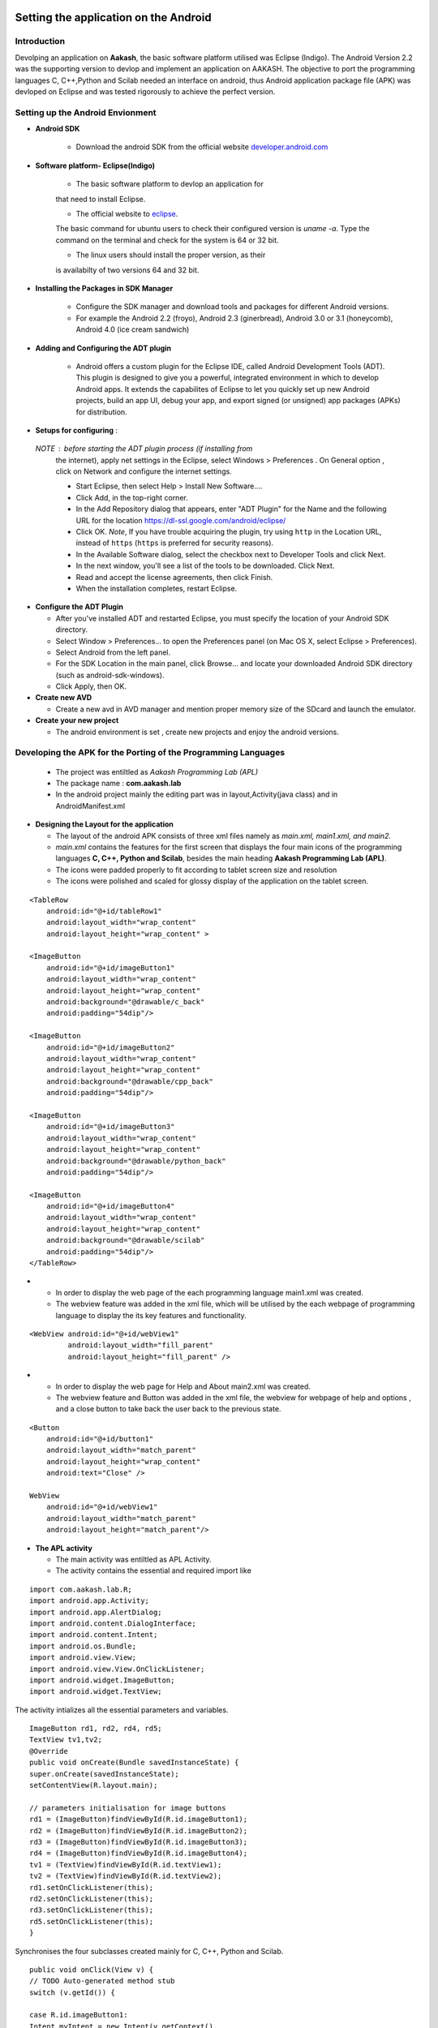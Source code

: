 =======================================
Setting the application on the Android
=======================================

Introduction
============
Devolping an application on **Aakash**, the basic software platform
utilised was Eclipse (Indigo).  The Android Version 2.2 was the
supporting version to devlop and implement an application on
AAKASH. The objective to port the programming languages C, C++,Python
and Scilab needed an interface on android, thus Android application
package file (APK) was devloped on Eclipse and was tested rigorously
to achieve the perfect version.

Setting up the Android Envionment
================================

+ **Android SDK**
	
	* Download the android SDK from the official website
          `developer.android.com <http://developer.android.com/sdk/index.html>`_

+ **Software platform- Eclipse(Indigo)**
	
	* The basic software platform to devlop an application for
	that need to install Eclipse.
	
	* The official website to `eclipse <http://www.eclipse.org/downloads/>`_.
	The basic command for ubuntu users to check their configured
	version is `uname -a`. Type the command on the terminal and
	check for the system is 64 or 32 bit.
	
	* The linux users should install the proper version, as their
        is availabilty of two versions 64 and 32 bit.


+ **Installing the Packages in SDK Manager**
	
	* Configure the SDK manager and download tools and packages
          for different Android versions.
	
	* For example the Android 2.2 (froyo), Android 2.3
          (ginerbread), Android 3.0 or 3.1 (honeycomb), Android 4.0
          (ice cream sandwich)

+ **Adding and Configuring the ADT plugin**
	
	* Android offers a custom plugin for the Eclipse IDE, called
          Android Development Tools (ADT). This plugin is designed to
          give you a powerful, integrated environment in which to
          develop Android apps. It extends the capabilites of Eclipse
          to let you quickly set up new Android projects, build an app
          UI, debug your app, and export signed (or unsigned) app
          packages (APKs) for distribution.
	
	
+ **Setups for configuring** :
			
 `NOTE` : before starting the ADT plugin process (if installing from
  the internet), apply net settings in the Eclipse, select Windows >
  Preferences . On General option , click on Network and configure the
  internet settings.

  * Start Eclipse, then select Help > Install New Software....
			
  * Click Add, in the top-right corner.
			
  * In the Add Repository dialog that appears, enter "ADT Plugin" for
    the Name and the following URL for the location
    `https://dl-ssl.google.com/android/eclipse/ <https://dl-ssl.google.com/android/eclipse/>`_
			
  * Click OK. `Note`, If you have trouble acquiring the plugin, try
    using ``http`` in the Location URL, instead of ``https`` (``https`` is
    preferred for security reasons).
			
  * In the Available Software dialog, select the checkbox next to
    Developer Tools and click Next.
			
  * In the next window, you'll see a list of the tools to be
    downloaded. Click Next.
			
  * Read and accept the license agreements, then click Finish.
			
  * When the installation completes, restart Eclipse.


+ **Configure the ADT Plugin**
  
  * After you've installed ADT and restarted Eclipse, you must specify
    the location of your Android SDK directory.

  * Select Window > Preferences... to open the Preferences panel (on Mac
    OS X, select Eclipse > Preferences).

  * Select Android from the left panel.

  * For the SDK Location in the main panel, click Browse... and locate
    your downloaded Android SDK directory (such as android-sdk-windows).

  * Click Apply, then OK.

+ **Create new AVD**
	
  * Create a new avd in AVD manager and mention proper memory size of
    the SDcard and launch the emulator.

+ **Create your new project**
	
  * The android environment is set , create new projects and enjoy the
    android versions.


Developing the APK for the Porting of the Programming Languages
===============================================================

  * The project was entiltled as `Aakash Programming Lab (APL)`

  * The package name : **com.aakash.lab**

  * In the android project mainly the editing part was in
    layout,Activity(java class) and in AndroidManifest.xml


+ **Designing the Layout for the application**

  * The layout of the android APK consists of three xml files namely as
    `main.xml, main1.xml, and main2.`

  * `main.xml` contains the features for the first screen that displays
    the four main icons of the programming languages **C, C++, Python and
    Scilab**, besides the main heading **Aakash Programming Lab (APL)**.

  * The icons were padded properly to fit according to tablet screen
    size and resolution

  * The icons were polished and scaled for glossy display of the
    application on the tablet screen.

::

    <TableRow
        android:id="@+id/tableRow1"
        android:layout_width="wrap_content"
        android:layout_height="wrap_content" >

    <ImageButton
        android:id="@+id/imageButton1"
        android:layout_width="wrap_content"
        android:layout_height="wrap_content"
        android:background="@drawable/c_back" 
        android:padding="54dip"/>

    <ImageButton
        android:id="@+id/imageButton2"
        android:layout_width="wrap_content"
        android:layout_height="wrap_content"
        android:background="@drawable/cpp_back" 
        android:padding="54dip"/>
    
    <ImageButton
        android:id="@+id/imageButton3"
        android:layout_width="wrap_content"
        android:layout_height="wrap_content"
        android:background="@drawable/python_back" 
        android:padding="54dip"/>
    
    <ImageButton
        android:id="@+id/imageButton4"
        android:layout_width="wrap_content"
        android:layout_height="wrap_content"
        android:background="@drawable/scilab"
        android:padding="54dip"/>
    </TableRow>

 
.. image:: images/apl.png
   :name: apl main icon page
   :align: center

+

  * In order to display the web page of the each programming language
    main1.xml was created.

  * The webview feature was added in the xml file, which will be
    utilised by the each webpage of programming language to display the
    its key features and functionality.

::

     <WebView android:id="@+id/webView1"
              android:layout_width="fill_parent"
              android:layout_height="fill_parent" />

		
.. image:: images/text_console.png
   :name: text editor and console output page
   :align: center

+
				
  * In order to display the web page for Help and About main2.xml was
    created.
		
  * The webview feature and Button was added in the xml file, the
    webview for webpage of help and options , and a close button to take
    back the user back to the previous state.

::
		
        <Button
            android:id="@+id/button1"
            android:layout_width="match_parent"
            android:layout_height="wrap_content"
            android:text="Close" />

        WebView
            android:id="@+id/webView1"
            android:layout_width="match_parent"
            android:layout_height="match_parent"/>


+ **The APL activity**
        
  * The main activity was entiltled as APL Activity.
  * The activity contains the essential and required import like

::

            import com.aakash.lab.R;
            import android.app.Activity;
            import android.app.AlertDialog;
            import android.content.DialogInterface;
            import android.content.Intent;
            import android.os.Bundle;
            import android.view.View;
            import android.view.View.OnClickListener;
            import android.widget.ImageButton;
            import android.widget.TextView;    
		


The activity intializes all the essential parameters and variables.
		  
::

     ImageButton rd1, rd2, rd4, rd5; 
     TextView tv1,tv2; 
     @Override 
     public void onCreate(Bundle savedInstanceState) {
     super.onCreate(savedInstanceState);
     setContentView(R.layout.main); 
    
     // parameters initialisation for image buttons  
     rd1 = (ImageButton)findViewById(R.id.imageButton1);
     rd2 = (ImageButton)findViewById(R.id.imageButton2);	
     rd3 = (ImageButton)findViewById(R.id.imageButton3);
     rd4 = (ImageButton)findViewById(R.id.imageButton4); 
     tv1 = (TextView)findViewById(R.id.textView1);
     tv2 = (TextView)findViewById(R.id.textView2); 
     rd1.setOnClickListener(this);
     rd2.setOnClickListener(this);	
     rd3.setOnClickListener(this);
     rd5.setOnClickListener(this);	
     }

		
Synchronises the four subclasses created mainly for C, C++, Python and
Scilab.
		
::

    public void onClick(View v) {
    // TODO Auto-generated method stub
    switch (v.getId()) { 

    case R.id.imageButton1:	
    Intent myIntent = new Intent(v.getContext(),
    c.class);
    startActivityForResult(myIntent, 0);
    break; 
	
    case R.id.imageButton2:		
    Intent myIntent1 = new Intent(v.getContext(),
    cp.class);
    startActivityForResult(myIntent1, 0);
    break; 			  
    case R.id.imageButton3:   
    Intent myIntent2 = new Intent(v.getContext(),
    py.class);
    startActivityForResult(myIntent2, 0);	
    break;

    case R.id.imageButton4:			
    ntent myIntent3 = new Intent(v.getContext(),
    sci.class);
    startActivityForResult(myIntent3, 0);
    break;	 
    default:
    break;
    }
    }


Contains the code for user to quit and switch to another programming
language.

::

   public void onBackPressed() {

		AlertDialog.Builder builder = new AlertDialog.Builder(this);
		builder.setMessage("Are you sure you want to exit?")
				.setCancelable(false)
				.setPositiveButton("Yes",
						new DialogInterface.OnClickListener() {
							public void onClick(DialogInterface dialog, int id) {
								finish();
								android.os.Process
										.killProcess(android.os.Process.myPid());
							}
						})
				.setNegativeButton("No", new DialogInterface.OnClickListener() {
					public void onClick(DialogInterface dialog, int id) {
						dialog.cancel();
					}
				});
		AlertDialog alert = builder.create();
		alert.show();
	}


		
+ **The Sub Classes**		
	
  * `c.java`
		
   - The sub class for programming language C.

   - The subclass contains the essential and required import like
            
::

        import android.app.ActivityGroup;
        import android.app.AlertDialog;
	import android.os.Bundle;
	import android.os.Environment;
	import android.util.Log;
	import android.view.Menu;
	import android.view.MenuInflater;
	import android.view.MenuItem;
	import android.webkit.WebChromeClient;
	import android.webkit.WebSettings;
	import android.webkit.WebView;
	import com.aakash.lab.R;
	import android.webkit.JsResult;
		
	import android.app.AlertDialog.Builder;
	import android.app.Dialog;
	import android.content.DialogInterface;
	import java.io.*;

- Webview feature implementation- the java script is enabled,
 
- the scrollbars are disabled to avoid the screen shift,

- the cache problem is resolved,

- the pop ups in the webview are enabled to take the arguments.

::

	        // web view for c class
		WebView engine = (WebView) findViewById(R.id.webView1);
		WebSettings webSettings = engine.getSettings();
		// java script enabled
		webSettings.setJavaScriptEnabled(true);
		// js interface for reload
		engine.addJavascriptInterface(new JsInterface(), "android");
		// cache problem removed
		webSettings.setCacheMode(WebSettings.LOAD_NO_CACHE);
		webSettings.setAppCacheEnabled(false);
		// scroll bars disabled
		engine.setVerticalScrollBarEnabled(false);
		engine.setHorizontalScrollBarEnabled(false);
		// focused the web page
		engine.setOnTouchListener(new View.OnTouchListener() {
			public boolean onTouch(View v, MotionEvent event) {
				switch (event.getAction()) {
				case MotionEvent.ACTION_DOWN:
				case MotionEvent.ACTION_UP:
					if (!v.hasFocus()) {
						v.requestFocus();
					}
					break;
				}
				return false;
			}

			public boolean onTouch1(View arg0, MotionEvent arg1) {
				// TODO Auto-generated method stub
				return false;
			}
		});

		engine.loadUrl("http://127.0.0.1/html/c/index.html");

		engine.setWebChromeClient(new WebChromeClient()

		{
			@Override
			public void onConsoleMessage(String message, int lineNumber,
					String sourceID) {
				Log.d("MyApplication", message + " -- From line " + lineNumber
						+ " of " + sourceID);
				super.onConsoleMessage(message, lineNumber, sourceID);
			}

		});
	
				
- Menu implementation for options like `Save`, `Open` and `Example`,
  `Help` and `About`.

::

     public boolean onCreateOptionsMenu(Menu menu) {
		MenuInflater inflater = getMenuInflater();
		inflater.inflate(R.menu.menu1, menu);
		return true;
	}

	public boolean onOptionsItemSelected(MenuItem item) {
		// Handle item selection

		switch (item.getItemId()) {
		case R.id.savecode1:
			save();
			return true;
		case R.id.open:
			oe_path = Environment.getExternalStorageDirectory() + "/APL/c/code/";
			mPath = new File(oe_path);
			loadFileList();
			return true;
		case R.id.example:
			oe_path = "/data/local/linux/var/www/html/c/example/";
			mPath = new File(oe_path);
			loadFileList();
			return true;
		case R.id.help:
			Intent myIntent = new Intent(c.this, help.class);
			startActivityForResult(myIntent, 0);
			return true;
		case R.id.about:
			Intent myIntent1 = new Intent(c.this, about.class);
			startActivityForResult(myIntent1, 0);
			return true;
		default:
			return super.onOptionsItemSelected(item);
		}
	}

			
- Save feature to save the code in sdcard.
			
::

    public void save()
    {
    	  // TODO Auto-generated method stub
	    	 WebView engine = (WebView) findViewById(R.id.webView1); 
	    	 WebSettings webSettings = engine.getSettings();
	         webSettings.setJavaScriptEnabled(true);
	         engine.getSettings().setJavaScriptEnabled(true);
	         webSettings.setCacheMode(WebSettings.LOAD_NO_CACHE);
	  	 webSettings.setAppCacheEnabled(false);
	         engine.setWebChromeClient(new MyWebChromeClientsci());
	         engine.loadUrl("javascript:savecode()");      	
    }

			
- Open feature to display the list of files saved in sdcard and
  display the file in codemirror of the webpage using javascript.
			
::

    private void loadFileList() {
		try {
			mPath.mkdirs();
		} catch (SecurityException e) {
			System.out.println("unable to write on the sd card ");
		}
		if (mPath.exists()) {
			FilenameFilter filter = new FilenameFilter() {
				public boolean accept(File dir, String filename) {
					File sel = new File(dir, filename);
					return filename.contains(FTYPE) || sel.isDirectory();
				}
			};
			mFileList = mPath.list(filter);

			onCreateDialog(DIALOG_LOAD_FILE);

		} else {
			mFileList = new String[0];
		}
	}

	protected Dialog onCreateDialog(int id) {

		Dialog dialog = null;
		AlertDialog.Builder builder = new Builder(this);

		switch (id) {
		case DIALOG_LOAD_FILE:

			builder.setTitle("Choose your file");
			if (mFileList == null) {
				System.out.println("Showing file picker before loading the file list ");
				dialog = builder.create();
				return dialog;
			}
			builder.setItems(mFileList, new DialogInterface.OnClickListener() {
				public void onClick(DialogInterface dialog, int which) {
					mChosenFile = mFileList[which];

					InputStream inStream = null;
					OutputStream outStream = null;

					try {
						File bfile = new File(
								"/data/local/linux/var/www/html/scilab/code/.open_file.cde");

						inStream = new FileInputStream(oe_path + mChosenFile);
						outStream = new FileOutputStream(bfile);
						byte[] buffer = new byte[1024];
						int length;
						while ((length = inStream.read(buffer)) > 0) {
							outStream.write(buffer, 0, length);
						}

						inStream.close();
						outStream.close();
						openFile();
					} catch (IOException e) {
						e.printStackTrace();
					}
				}
			});
			break;
		}
		dialog = builder.show();
		return dialog;
	}
			

- Examples for the demo part was also added in the simlar fashion as
  open was implemented .
			
- For implementing the Help and Options , two new sub classes were
  created namely **help.class** and **options.class** which are
  explained in detail after sci.class.
			
- Similar process was repeated in **cpp.java** for C++ and in
  **py.java** for Python creating the web view, implementing the menu
  and additional features like Open, Save, Example, Help and About to
  increase the functionality of the programming language so ported on
  the tablet.

* `sci.java`
		
  - In Scilab along with the output, the garpical output (plot) is also
    displayed , so additional feature like Save Figure was implemented.

::
			
    public void savefig() {
	// TODO Auto-generated method stub
	WebView engine = (WebView) findViewById(R.id.webView1);
	WebSettings webSettings = engine.getSettings();
	webSettings.setJavaScriptEnabled(true);
	engine.getSettings().setJavaScriptEnabled(true);
	webSettings.setCacheMode(WebSettings.LOAD_NO_CACHE);
	webSettings.setAppCacheEnabled(false);
	engine.setWebChromeClient(new MyWebChromeClientsci());
	engine.loadUrl("javascript:saveImg()");
    }



			
* `help.java`
		
   - Help is implemented to provide the guidance to the user.  To
     enrich this feature a new sub class is created and whenevr the user
     opts for Help in menu, it directs him to the new webview that
     displays the contents of help.html.
			
::

    CODE
    //button for close
    Button btnOpenNewActivity = (Button) findViewById(R.id.button1);
    btnOpenNewActivity .setOnClickListener(new View.OnClickListener() {
    	// close this class and bring to same state
        public void onClick(View v) {        	
            finish();
        }
    }); 	        
    // webview for help     
    WebView engine = (WebView) findViewById(R.id.webView1);       
    WebSettings webSettings = engine.getSettings();
    //java script enabled
    webSettings.setJavaScriptEnabled(true);
    // cache problem removed
    webSettings.setCacheMode(WebSettings.LOAD_NO_CACHE);
    webSettings.setAppCacheEnabled(false);
     //scroll bars disabled in webview
    engine.setVerticalScrollBarEnabled(false);
    engine.setHorizontalScrollBarEnabled(false);
     // focus on web page
    engine.setOnTouchListener(new View.OnTouchListener() { 	        
	public boolean onTouch(View v, MotionEvent event) {
	           switch (event.getAction()) { 
	               case MotionEvent.ACTION_DOWN: 
	               case MotionEvent.ACTION_UP: 
	                   if (!v.hasFocus()) { 
	                       v.requestFocus(); 
	                   } 
	                   break;      	           } 
	           return false; 
	        }
    public boolean onTouch1(View arg0, MotionEvent arg1) {
		// TODO Auto-generated method stub
		return false;
	}
	});	       
    // address of html file in ch root
    engine.loadUrl("http://127.0.0.1/html/help.html"); 
    // enabling all pop ups in web view
    engine.setWebChromeClient(new WebChromeClient()
    {
      @Override
      public void onConsoleMessage(String message, int lineNumber,String sourceID) {
          Log.d("MyApplication", message + " -- From line "+ lineNumber + " of " + sourceID);
          super.onConsoleMessage(message, lineNumber, sourceID);
      }
    });		        }    

			
* `options.java`
		
  - To make the user compatible with different layout, icons and their
    functionality, the options was added in the menu.
			
  - Whenever the user opts for the options in menu, the class directs
    the user to new screen displaying the required important content.
	
::

    CODE NOT FOUND
    //button for close
    Button btnOpenNewActivity = (Button) findViewById(R.id.button1);
    btnOpenNewActivity .setOnClickListener(new View.OnClickListener() {
    	// close this class and bring to same state
        public void onClick(View v) {           	
            finish();		        }
    });         
    // webview for help     
    WebView engine = (WebView) findViewById(R.id.webView1);       
    WebSettings webSettings = engine.getSettings();
    //java script enabled
    webSettings.setJavaScriptEnabled(true);
    // cache problem removed
    webSettings.setCacheMode(WebSettings.LOAD_NO_CACHE);
     webSettings.setAppCacheEnabled(false);
     //scroll bars disabled in webview
    engine.setVerticalScrollBarEnabled(false);
	 engine.setHorizontalScrollBarEnabled(false);
     // focus on web page
    engine.setOnTouchListener(new View.OnTouchListener() { 	        
	public boolean onTouch(View v, MotionEvent event) {
	           switch (event.getAction()) { 
	               case MotionEvent.ACTION_DOWN: 
	               case MotionEvent.ACTION_UP: 
	                   if (!v.hasFocus()) { 
	                       v.requestFocus(); 
	                   } 
	                   break;       	           } 
	           return false; 
	        }

    public boolean onTouch1(View arg0, MotionEvent arg1) {
    		// TODO Auto-generated method stub
    		return false;
    	}
    	});	       
    // address of html file in ch root
    engine.loadUrl("http://127.0.0.1/html/help.html"); 
    // enabling all pop ups in web view
    engine.setWebChromeClient(new WebChromeClient()
    {          @Override
      public void onConsoleMessage(String message, int lineNumber,String sourceID) {
          Log.d("MyApplication", message + " -- From line "+ lineNumber + " of " + sourceID);
          super.onConsoleMessage(message, lineNumber, sourceID);
      }
    });		        }    

			
The Android ``Manifest.xml``
========================
	
* The most important part for a project to execute, lies in its
  manifest.xml file.

* The manifest contains the permission for the webview enability, for
  the webview feature.

* The permission to read and write from the External Source, handling
  the sdcard.

::

    <uses-sdk android:minSdkVersion="8" />
    <uses-permission android:name="android.permission.INTERNET" />
    <uses-permission android:name="android.permission.WRITE_EXTERNAL_STORAGE" />

		
* The application intilaization and icon and its label information.
		  
::

     <application
        android:icon="@drawable/apl"
        android:label="@string/app_name9" 
        android:background="@null"
        >
		

* The main activity APL and its sub classes intilaization,name, label
  and name information.
		
::

          <activity
            android:name=".APLActivity"
            android:configChanges="keyboardHidden|orientation"
            android:label="@string/app_name" >
            <intent-filter>
                <action android:name="android.intent.action.MAIN" />
                <category android:name="android.intent.category.LAUNCHER" />
            </intent-filter>
          </activity>
          <activity
            android:name="com.aakash.lab.sci"
            android:label="@string/app_name1" >
          </activity>
          <activity
            android:name="com.aakash.lab.c"
            android:label="@string/app_name2" >
          </activity>
          <activity
            android:name="com.aakash.lab.cp"
            android:label="@string/app_name3" >
          </activity>
          <activity
            android:name="com.aakash.lab.py"
            android:label="@string/app_name4" >
          </activity>        
          <activity
            android:name=".OnlyExt"
            android:label="@string/app_name4" >
          </activity>
          <activity
            android:name=".chelp"
            android:label="@string/app_name7" >
          </activity>
          <activity
            android:name=".cphelp"
            android:label="@string/app_name7" >
          </activity>
          <activity
            android:name=".pyhelp"
            android:label="@string/app_name7" >
          </activity>
          <activity
            android:name=".scihelp"
            android:label="@string/app_name7" >
          </activity>
          <activity
            android:name="com.aakash.lab.about"
            android:label="@string/app_name8" >
          </activity>

========================================
Shell in a box version
========================================

Need of another version
=======================

* The previous version so implemented was incapable to take input from
  the user hence a robust version need to develop to make the
  application more interactive with user, giving the user a chance to
  code and enhance further the concepts and deepen its roots in the
  programming language.
	
* Developing the APK for the next version for the Porting of the Programming Languages

  - The  project was entiltled as **Aakash Programming Lab (APL)**
  - The package name : **com.aakash.lab**

* Designing the Layout for the application

* The layout of the android APK consists of four xml files namely as
  `main.xml, main1.xml, main2.xml, main3.xml`.
	
Xml files
=========

* `main.xml` contains the features for the first screen that displays
  the four main icons of the programming languages **C, C++, Python**
  and Scilab, besides the main heading **Aakash Programming Lab (APL)**.

* In order to display the web page of the each programming language
  `main1.xml` was created.

* The webview feature was added in the xml file, which will be
  utilised by the each webpage of programming language to display the
  its key features and functionality.
	
::

   <WebView android:id="@+id/webView1"
       android:layout_width="fill_parent"
       android:layout_height="fill_parent"
       />


.. image:: /img.jpg
   :name: screenshot of second screen

* To display the graphical output of the scilab on a two column web
  page format, we need an image view and close button thus the layout
  was sketched at  `main3.xml`.

::

   <Button
        android:id="@+id/button1"
        android:layout_width="match_parent"
        android:layout_height="wrap_content"
        android:text="Close" />

   <ImageView
        android:id="@+id/imageView1"
        android:layout_width="fill_parent"
        android:layout_height="fill_parent"/>


* In order to display the web page for Help and About `main3.xml` was
  created. The webview feature and Button was added in the xml file, the
  webview for webpage of help and options , and a close button to take
  back the user back to the previous state.

::

    <Button
        android:id="@+id/button1"
        android:layout_width="match_parent"
        android:layout_height="wrap_content"
        android:text="Close" />

    <WebView
        android:id="@+id/webView1"
        android:layout_width="match_parent"
        android:layout_height="match_parent" />



* **The APL activity**

  * The main activity was entiltled as APL Activity.
  * The activity contains the essential and required import like,

::

    import com.aakash.lab.R;
    import android.app.Activity;
    import android.app.AlertDialog;
    import android.content.DialogInterface;
    import android.content.Intent;
    import android.os.Bundle;
    import android.view.View;
    import android.view.View.OnClickListener;
    import android.widget.ImageButton;
    import android.widget.TextView;


The activity intializes all the essential parameters and variables.

::

   ImageButton rd1, rd2, rd4, rd5; 
	TextView tv1,tv2; 
	@Override 
	public void onCreate(Bundle savedInstanceState) {
	super.onCreate(savedInstanceState);
	setContentView(R.layout.main); 
	// parameters initialisation for image buttons  
	rd1 = (ImageButton)findViewById(R.id.imageButton1);
	rd2 = (ImageButton)findViewById(R.id.imageButton2);	
	rd3 = (ImageButton)findViewById(R.id.imageButton3);
	rd4 = (ImageButton)findViewById(R.id.imageButton4); 
	tv1 = (TextView)findViewById(R.id.textView1);
	tv2 = (TextView)findViewById(R.id.textView2); 
	rd1.setOnClickListener(this);
	rd2.setOnClickListener(this);	
	rd3.setOnClickListener(this);
	rd5.setOnClickListener(this); 	
	}


Synchronises the four subclasses created mainly for C, C++, Python and
Scilab.

::

    	public void onClick(View v) {
		// TODO Auto-generated method stub
		switch (v.getId()) {
		case R.id.imageButton1:

			Intent myIntent = new Intent(v.getContext(), c.class);
			startActivityForResult(myIntent, 0);
			break;
		case R.id.imageButton2:

			Intent myIntent1 = new Intent(v.getContext(), cp.class);
			startActivityForResult(myIntent1, 0);
			break;

		case R.id.imageButton3:

			Intent myIntent3 = new Intent(v.getContext(), py.class);
			startActivityForResult(myIntent3, 0);

			break;
		case R.id.imageButton4:

			Intent myIntent4 = new Intent(v.getContext(), sci.class);
			startActivityForResult(myIntent4, 0);

			break;

		default:
			break;
		}
	}


Contains the code for user to quit and switch to another programming
language.
  
::

    CODE
    // implemented application exit for the user
	public void onBackPressed() {

		AlertDialog.Builder builder = new AlertDialog.Builder(this);
		builder.setMessage("Are you sure you want to exit?")
				.setCancelable(false)
				.setPositiveButton("Yes",
						new DialogInterface.OnClickListener() {
							public void onClick(DialogInterface dialog, int id) {
								finish();
								android.os.Process.killProcess(android.os.Process.myPid());
							}
						})
				.setNegativeButton("No", new DialogInterface.OnClickListener() {
					public void onClick(DialogInterface dialog, int id) {
						dialog.cancel();
					}
				});
		AlertDialog alert = builder.create();
		alert.show();
	}


+ **The Sub Classes**

   * `c.java`
	
      - The sub class for programming language C.

      - The subclass contains the essential and required import.

      - Webview feature implementation-

      - The java script is enabled,

      - The scrollbars are disabled to avoid the screen shift,

      - The cache problem is resolved,

      - The pop ups in the webview are enabled to take the arguments.

      - The feature to focus the both web pages, links simultaneously was
	also added

      - Two web views are implemented, one for code mirror and another for
	shell in a box

      - For the first web view
		
::

                // web view for c class
		WebView engine = (WebView) findViewById(R.id.webView1);
		WebSettings webSettings = engine.getSettings();
		// java script enabled
		webSettings.setJavaScriptEnabled(true);
		// js interface for reload
		engine.addJavascriptInterface(new JsInterface(), "android");
		// cache problem removed
		webSettings.setCacheMode(WebSettings.LOAD_NO_CACHE);
		webSettings.setAppCacheEnabled(false);
		// scroll bars disabled
		engine.setVerticalScrollBarEnabled(false);
		engine.setHorizontalScrollBarEnabled(false);
		// focused the web page
		engine.setOnTouchListener(new View.OnTouchListener() {
			public boolean onTouch(View v, MotionEvent event) {
				switch (event.getAction()) {
				case MotionEvent.ACTION_DOWN:
				case MotionEvent.ACTION_UP:
					if (!v.hasFocus()) {
						v.requestFocus();
					}
					break;
				}
				return false;
			}

			public boolean onTouch1(View arg0, MotionEvent arg1) {
				// TODO Auto-generated method stub
				return false;
			}
		});

		engine.loadUrl("http://127.0.0.1/html/c/index.html");

		engine.setWebChromeClient(new WebChromeClient()

		{
			@Override
			public void onConsoleMessage(String message, int lineNumber,
					String sourceID) {
				Log.d("MyApplication", message + " -- From line " + lineNumber
						+ " of " + sourceID);
				super.onConsoleMessage(message, lineNumber, sourceID);
			}

		});
		

For the second web view 
		
::

                // web view for shell in a box
		WebView engine1 = (WebView) findViewById(R.id.webView2);

		WebSettings webSettings1 = engine1.getSettings();
		// java script enabled
		webSettings1.setJavaScriptEnabled(true);
		// scroll bars disabled

		engine1.setVerticalScrollBarEnabled(false);
		engine1.setHorizontalScrollBarEnabled(false);
		// web page focused

		engine1.setOnTouchListener(new View.OnTouchListener() {

			public boolean onTouch(View v, MotionEvent event) {
				switch (event.getAction()) {
				case MotionEvent.ACTION_DOWN:
				case MotionEvent.ACTION_UP:
					if (!v.hasFocus()) {
						v.requestFocus();
					}
					break;
				}
				return false;
			}

			public boolean onTouch1(View arg0, MotionEvent arg1) {
				// TODO Auto-generated method stub
				return false;
			}
		});

		// address of page for shell in a box

		engine1.loadUrl("http://127.0.0.1:4200");
		engine1 = new WebView(this);
		engine1.reload();

		engine1.setWebChromeClient(new WebChromeClient()

		{
			@Override
			public void onConsoleMessage(String message, int lineNumber,
					String sourceID) {
				Log.d("MyApplication", message + " -- From line " + lineNumber
						+ " of " + sourceID);
				super.onConsoleMessage(message, lineNumber, sourceID);
			}

		});

        	}

		
Menu implementation for options like Save, Open and Example, Help and
About.
		
::

        // menu options by switch case
      	@Override
	public boolean onOptionsItemSelected(MenuItem item) {
		// Handle item selection
		switch (item.getItemId()) {
		case R.id.open:
			ex_flag = "open";
			write_path = "/data/local/linux/var/www/html/c/code/.open_file.c";
			oe_path = Environment.getExternalStorageDirectory()
					+ "/APL/c/code/";
			mPath = new File(oe_path);
			loadFileList();
			return true;
		case R.id.savecode1:
			test();
			return true;
		case R.id.example:
			ex_flag = "example";
			write_path = "/data/example/c/.open_file.c";
			oe_path = "/data/local/linux/var/www/html/c/example/";
			mPath = new File(oe_path);
			loadFileList();
			return true;
		case R.id.help:
			Intent myIntent = new Intent(c.this, chelp.class);
			startActivityForResult(myIntent, 0);

			return true;
		case R.id.about:

			Intent myIntent1 = new Intent(c.this, about.class);
			startActivityForResult(myIntent1, 0);
			return true;

		default:
			return super.onOptionsItemSelected(item);
		}
	}


Save feature to save the code in sdcard

::

   public void save()
   {
   // TODO Auto-generated method stub
       WebView engine = (WebView) findViewById(R.id.webView1); 
       WebSettings webSettings = engine.getSettings();
       webSettings.setJavaScriptEnabled(true);
       engine.getSettings().setJavaScriptEnabled(true);
       webSettings.setCacheMode(WebSettings.LOAD_NO_CACHE);
       webSettings.setAppCacheEnabled(false);
       engine.setWebChromeClient(new
       MyWebChromeClientsci());
       engine.loadUrl("javascript:savecode()");      


Open feature to display the list of files saved in sdcard and display
the file in codemirror of the webpage using javascript

::

   // function for open
   public void openFile() {
   
		// TODO Auto-generated method stub
		WebView engine = (WebView) findViewById(R.id.webView1);
		WebSettings webSettings = engine.getSettings();
		webSettings.setJavaScriptEnabled(true);
		engine.getSettings().setJavaScriptEnabled(true);
		webSettings.setCacheMode(WebSettings.LOAD_NO_CACHE);
		webSettings.setAppCacheEnabled(false);
		engine.setWebChromeClient(new MyWebChromeClient());
		if (ex_flag == "open")
			engine.loadUrl("javascript:submit_file()");
		else if (ex_flag == "example")
			engine.loadUrl("javascript:example_file()");
	}

	// android file explorer
	private void loadFileList() {

		try {
			mPath.mkdirs();
		} catch (SecurityException e) {
			System.out.println("unable to write on the sd card ");
		}
		if (mPath.exists()) {

			FilenameFilter filter = new FilenameFilter() {
				public boolean accept(File dir, String filename) {
					File sel = new File(dir, filename);

					return filename.contains(FTYPE) || sel.isDirectory();
				}
			};
			mFileList = mPath.list(filter);

			onCreateDialog(DIALOG_LOAD_FILE);

		} else {
			mFileList = new String[0];
		}
	}

	protected Dialog onCreateDialog(int id) {

		Dialog dialog = null;
		AlertDialog.Builder builder = new Builder(this);

		switch (id) {
		case DIALOG_LOAD_FILE:

			builder.setTitle("Choose your file");
			if (mFileList == null) {
				System.out
						.println("Showing file picker before loading the file list ");
				dialog = builder.create();
				return dialog;
			}
			builder.setItems(mFileList, new DialogInterface.OnClickListener() {

				public void onClick(DialogInterface dialog, int which) {
					mChosenFile = mFileList[which];

					InputStream inStream = null;
					OutputStream outStream = null;

					try {
						File bfile = new File(write_path);
						inStream = new FileInputStream(oe_path + mChosenFile);
						outStream = new FileOutputStream(bfile);

						byte[] buffer = new byte[1024];

						int length;
						// copy the file content in bytes
						while ((length = inStream.read(buffer)) > 0) {

							outStream.write(buffer, 0, length);

						}

						inStream.close();
						outStream.close();
						openFile();
					} catch (IOException e) {
						e.printStackTrace();
					}
				}
			});
			break;
		}
		dialog = builder.show();
		return dialog;
	}

* Examples for the demo part was also added in the simlar fashion as
  open was implemented.

* For implementing the Help and Options , two new sub classes were
  created namely `help.class` and `options.class` which are explained in
  detail after `sci.class`.

* A function Android js interface is also implemented so that web page
  for the shell in a box is reloaded whenever the execute button is
  pressed.

::

        // js interface to establish communication between the android and
	// javascript for reloading the webpage for shell in a box
	private class JsInterface {
		public void reloadConsole() {
			/* below put id of second webview which has shell in a box */
			WebView engine1 = (WebView) findViewById(R.id.webView2);
			WebSettings webSettings1 = engine1.getSettings();
			webSettings1.setJavaScriptEnabled(true);
			engine1.reload();
		}
	}


Similar process was repeated in `cpp.java` for *C++* and in `py.java`
for *Python* creating the web view, implementing the menu and
additional features like **Open, Save, Example, Help** and **About**
to increase the functionality of the programming language so ported on
the tablet.

+ 

   * `sci.java`

     - In Scilab along with the output, the graphical output (plot) is
       also displayed , so additional feature like **Save Figure** was
       implemented:

::

   public void savefig()
       {  
       // TODO Auto-generated method stub 
       WebView engine = (WebView) findViewById(R.id.webView1); 
       WebSettings webSettings = engine.getSettings(); 
       webSettings.setJavaScriptEnabled(true); 
       engine.getSettings().setJavaScriptEnabled(true); 
       webSettings.setCacheMode(WebSettings.LOAD_NO_CACHE); 
       webSettings.setAppCacheEnabled(false); 
       engine.setWebChromeClient(new 
       MyWebChromeClientsci());
       engine.loadUrl("javascript:saveImg()");
       }

Since for implementing the shell in a box, we are utilising the two
web view format, so it was difficult to manage the image plot in
Scilab, thus for smooth working of the application, we created two new
subclasses, **ImagePlotActivity** and **SimpleGestureFilter**.

+

   * `ImagePlotActivity.java`

     - The subclass  was created to display the graphical output in the image
       view.
     - On press of Execute button in the web page, a call from the javascript
       to android is made and ImagePlotActivity is called.
     - The user is directed to new screen containing the image view and the
       closeButton.
     - The class utilises the `SimpleGestureFilter.java` to add the feature of
       Swipe so that user can return back to the previous screen and cross
       check the output and the graphical output.
     - Whenever the image file exits, the swipe feature would be enabled and
       user can swipe between the two screens.

::

   public class ImagePlotActivity extends Activity implements SimpleGestureListener {
		private SimpleGestureFilter detector;
		public void onCreate(Bundle savedInstanceState) {
			super.onCreate(savedInstanceState);
			setContentView(R.layout.main2);
			detector = new SimpleGestureFilter(this, this);
			Button btnOpenNewActivity = (Button) findViewById(R.id.button1);
			btnOpenNewActivity.setOnClickListener(new View.OnClickListener() {
				public void onClick(View v) {
					Intent myIntent = new Intent();
					sci.clearFlag();
					finish();
				}
			});
			ImageView img = (ImageView) findViewById(R.id.imageView1);
			/* give path of actual image file generated by cgi script below */
			Bitmap bmp = BitmapFactory.decodeFile("/data/local/linux/var/www/html/scilab/tmp/1.gif");
			img.setImageBitmap(bmp);
		}

		public boolean dispatchTouchEvent(MotionEvent me) {
			this.detector.onTouchEvent(me);
			return super.dispatchTouchEvent(me);
		}

		public void onSwipe(int direction) {
			switch (direction) {
			case SimpleGestureFilter.SWIPE_RIGHT:
				finish();
				break;

			}

		}

		public void onDoubleTap() {
		}
	}

+

   * `SimpleGestureFilter.java`

     - The sub class was added to implement the feature of the Swipe between
       the screens.
     - Whenever the image file would exist the swipe feature is enabled and
       output and image plot and image view screens can be swipped between.
       The swipe right function is utilized to swipe from two webview format
       to image view screen.
     - And the swipe left is used to come back from the image view to two
       column web page format.


::

   public class SimpleGestureFilter extends SimpleOnGestureListener{
		 public final static int SWIPE_RIGHT = 4;		 
		 public final static int MODE_TRANSPARENT = 0;
		 public final static int MODE_SOLID       = 1;
		 public final static int MODE_DYNAMIC     = 2;		 
		 private final static int ACTION_FAKE = -13; 
		 private int swipe_Min_Distance = 100;
		 private int swipe_Max_Distance = 350;
		 private int swipe_Min_Velocity = 100;		 
		 private int mode      = MODE_DYNAMIC;
		 private boolean running = true;
		 private boolean tapIndicator = false;		 
		 private Activity context;
		 private GestureDetector detector;
		 private SimpleGestureListener listener;
		 public SimpleGestureFilter(Activity context,SimpleGestureListener sgl) { 
		  this.context = context;
		  this.detector = new GestureDetector(context, this);
		  this.listener = sgl; 
		 }		 
		 public void onTouchEvent(MotionEvent event){		  
		   if(!this.running)
		  return;  		  
		   boolean result = this.detector.onTouchEvent(event);   
		   if(this.mode == MODE_SOLID)
		    event.setAction(MotionEvent.ACTION_CANCEL);
		   else if (this.mode == MODE_DYNAMIC) {		  
		     if(event.getAction() == ACTION_FAKE) 
		       event.setAction(MotionEvent.ACTION_UP);
		     else if (result)
		       event.setAction(MotionEvent.ACTION_CANCEL); 
		     else if(this.tapIndicator){
		      event.setAction(MotionEvent.ACTION_DOWN);
		      this.tapIndicator = false;
		     } 
		   }
		   //else just do nothing, it's Transparent
		   }
		 

+  

   * `help.java`
     
     - Help is implemented to provide the guidance to the user . To
       enrich this feature a new sub class is created and whenever the
       user opts for Help in menu, it directs him to the new webview
       that displays the contents of `help.html`.

::

   // button for close
		Button btnOpenNewActivity = (Button) findViewById(R.id.button1);
		btnOpenNewActivity.setOnClickListener(new View.OnClickListener() {
			// close this class and bring to same state
			public void onClick(View v) {

				finish();
			}
		});

		// webview for chelp
		WebView engine = (WebView) findViewById(R.id.webView1);

		WebSettings webSettings = engine.getSettings();
		// java script enabled
		webSettings.setJavaScriptEnabled(true);
		// cache problem removed
		webSettings.setCacheMode(WebSettings.LOAD_NO_CACHE);
		webSettings.setAppCacheEnabled(false);
		// scroll bars disabled in webview
		engine.setVerticalScrollBarEnabled(false);
		engine.setHorizontalScrollBarEnabled(false);
		// focus on web page
		engine.setOnTouchListener(new View.OnTouchListener() {

			public boolean onTouch(View v, MotionEvent event) {
				switch (event.getAction()) {
				case MotionEvent.ACTION_DOWN:
				case MotionEvent.ACTION_UP:
					if (!v.hasFocus()) {
						v.requestFocus();
					}
					break;
				}
				return false;
			}

			public boolean onTouch1(View arg0, MotionEvent arg1) {
				// TODO Auto-generated method stub
				return false;
			}
		});

		// address of html file in ch root
		engine.loadUrl("file:///data/local/linux/var/www/html/c/chelp.html");
		// enabling all pop ups in web view
		engine.setWebChromeClient(new WebChromeClient()

		{
			@Override
			public void onConsoleMessage(String message, int lineNumber,
					String sourceID) {
				Log.d("MyApplication", message + " -- From line " + lineNumber
						+ " of " + sourceID);
				super.onConsoleMessage(message, lineNumber, sourceID);
			}

		});
	}


+

   * `options.java`

     - To make the user compatible with different layout, icons and
       their functionality, the options was added in the menu.
       Whenever the user opts for the options in menu, the class
       directs the user to new screen displaying the required
       important content.

::

   // button for close
		Button btnOpenNewActivity = (Button) findViewById(R.id.button1);
		btnOpenNewActivity.setOnClickListener(new View.OnClickListener() {
			// close this class and bring to same state
			public void onClick(View v) {

				finish();
			}
		});

		// webview for chelp
		WebView engine = (WebView) findViewById(R.id.webView1);

		WebSettings webSettings = engine.getSettings();
		// java script enabled
		webSettings.setJavaScriptEnabled(true);
		// cache problem removed
		webSettings.setCacheMode(WebSettings.LOAD_NO_CACHE);
		webSettings.setAppCacheEnabled(false);
		// scroll bars disabled in webview
		engine.setVerticalScrollBarEnabled(false);
		engine.setHorizontalScrollBarEnabled(false);
		// focus on web page
		engine.setOnTouchListener(new View.OnTouchListener() {

			public boolean onTouch(View v, MotionEvent event) {
				switch (event.getAction()) {
				case MotionEvent.ACTION_DOWN:
				case MotionEvent.ACTION_UP:
					if (!v.hasFocus()) {
						v.requestFocus();
					}
					break;
				}
				return false;
			}

			public boolean onTouch1(View arg0, MotionEvent arg1) {
				// TODO Auto-generated method stub
				return false;
			}
		});

		// address of html file in ch root
		engine.loadUrl("file:///data/local/linux/var/www/html/c/chelp.html");
		// enabling all pop ups in web view
		engine.setWebChromeClient(new WebChromeClient()

		{
			@Override
			public void onConsoleMessage(String message, int lineNumber,
					String sourceID) {
				Log.d("MyApplication", message + " -- From line " + lineNumber
						+ " of " + sourceID);
				super.onConsoleMessage(message, lineNumber, sourceID);
			}

		});
	}


The Android ``Manifest.xml``
=========================

* The most important part for a project to execute, lies in its
  `manifest.xml` file.
* The manifest contains the permission for the webview enability, for
  the webview feature.
* The permission to read and write from the External Source, handling
  the sdcard.


::

   <uses-sdk android:minSdkVersion="8" />
   <uses-permission android:name="android.permission.INTERNET" />
   <uses-permission android:name="android.permission.WRITE_EXTERNAL_STORAGE" />


The application intilaization and icon and its label information.

::
   
   <application
        android:icon="@drawable/apl"
        android:label="@string/app_name9" 
        android:background="@null"
        >

The main activity APL and its sub classes intilaization, name, label
and name information.

::

   <activity
   android:name=".APLActivity"
   android:configChanges="keyboardHidden|orientation"
   android:label="@string/app_name" >
   <intent-filter>
   <action android:name="android.intent.action.MAIN" />
   <category android:name="android.intent.category.LAUNCHER" />
   </intent-filter>
   </activity>

   <activity
            android:name="com.aakash.lab.sci"
            android:label="@string/app_name1" >
        </activity>
        <activity
            android:name="com.aakash.lab.c"
            android:label="@string/app_name2" >
        </activity>
        <activity
            android:name="com.aakash.lab.cp"
            android:label="@string/app_name3" >
        </activity>
        <activity
            android:name="com.aakash.lab.py"
            android:label="@string/app_name4" >
        </activity>        
        <activity
            android:name=".OnlyExt"
            android:label="@string/app_name4" >
        </activity>
        <activity
            android:name="com.aakash.lab.ImagePlotActivity"
            android:label="@string/app_name6" >
        </activity>
        <activity
            android:name=".chelp"
            android:label="@string/app_name7" >
        </activity>
        <activity
            android:name=".cphelp"
            android:label="@string/app_name7" >
        </activity>
        <activity
            android:name=".pyhelp"
            android:label="@string/app_name7" >
        </activity>
        <activity
            android:name=".scihelp"
            android:label="@string/app_name7" >
        </activity>
        <activity
            android:name="com.aakash.lab.about"
            android:label="@string/app_name8" >
   </activity>


